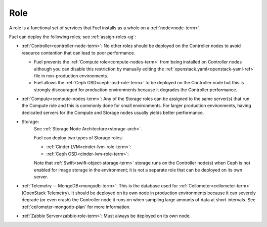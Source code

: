 
.. _role-term:

Role
----

A role is a functional set of services
that Fuel installs as a whole on a :ref:`node<node-term>`.

Fuel can deploy the following roles;
see :ref:`assign-roles-ug`:

- :ref:`Controller<controller-node-term>`:
  No other roles should be deployed on the Controller nodes
  to avoid resource contention that can lead to poor performance.

  - Fuel prevents the :ref:`Compute role<compute-nodes-term>`
    from being installed on Controller nodes
    although you can disable this restriction
    by manually editing the :ref:`openstack.yaml<openstack-yaml-ref>` file
    in non-production environments.

  - Fuel allows the :ref:`Ceph OSD<ceph-osd-role-term>`
    to be deployed on the Controller node
    but this is strongly discouraged for production environments
    because it degrades the Controller performance.

- :ref:`Compute<compute-nodes-term>`:
  Any of the Storage roles can be assigned
  to the same server(s) that run the Compute role
  and this is commonly done for small environments.
  For larger production environments,
  having dedicated servers for the Compute and Storage nodes
  usually yields better performance.

- Storage:
    See :ref:`Storage Node Architecture<storage-arch>`.

    Fuel can deploy two types of Storage roles:

    - :ref:`Cinder LVM<cinder-lvm-role-term>`:

    - :ref:`Ceph OSD<cinder-lvm-role-term>`:


    Note that :ref:`Swift<swift-object-storage-term>` storage
    runs on the Controller node(s)
    when Ceph is not enabled for image storage in the environment;
    it is not a separate role
    that can be deployed on its own server.

- :ref:`Telemetry -- MongoDB<mongodb-term>`:
  This is the database used for :ref:`Ceilometer<ceilometer-term>`
  (OpenStack Telemetry).
  It should be deployed on its own node in production environments
  because it can severely degrade (or even crash)
  the Controller node it runs on
  when sampling large amounts of data at short intervals.
  See :ref:`ceilometer-mongodb-plan` for more information.

- :ref:`Zabbix Server<zabbix-role-term>`:
  Must always be deployed on its own node.


